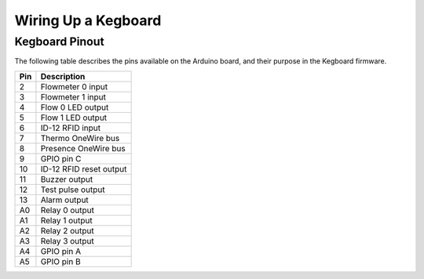 .. _wiring-chapter:

====================
Wiring Up a Kegboard
====================

.. _pin-connections:

Kegboard Pinout
===============

The following table describes the pins available on the Arduino board, and their
purpose in the Kegboard firmware.

+--------------+----------------------------------------------------------+
| Pin          | Description                                              |
+==============+==========================================================+
| 2            | Flowmeter 0 input                                        |
+--------------+----------------------------------------------------------+
| 3            | Flowmeter 1 input                                        |
+--------------+----------------------------------------------------------+
| 4            | Flow 0 LED output                                        |
+--------------+----------------------------------------------------------+
| 5            | Flow 1 LED output                                        |
+--------------+----------------------------------------------------------+
| 6            | ID-12 RFID input                                         |
+--------------+----------------------------------------------------------+
| 7            | Thermo OneWire bus                                       |
+--------------+----------------------------------------------------------+
| 8            | Presence OneWire bus                                     |
+--------------+----------------------------------------------------------+
| 9            | GPIO pin C                                               |
+--------------+----------------------------------------------------------+
| 10           | ID-12 RFID reset output                                  |
+--------------+----------------------------------------------------------+
| 11           | Buzzer output                                            |
+--------------+----------------------------------------------------------+
| 12           | Test pulse output                                        |
+--------------+----------------------------------------------------------+
| 13           | Alarm output                                             |
+--------------+----------------------------------------------------------+
| A0           | Relay 0 output                                           |
+--------------+----------------------------------------------------------+
| A1           | Relay 1 output                                           |
+--------------+----------------------------------------------------------+
| A2           | Relay 2 output                                           |
+--------------+----------------------------------------------------------+
| A3           | Relay 3 output                                           |
+--------------+----------------------------------------------------------+
| A4           | GPIO pin A                                               |
+--------------+----------------------------------------------------------+
| A5           | GPIO pin B                                               |
+--------------+----------------------------------------------------------+

